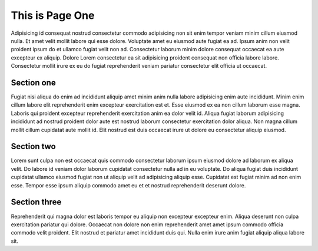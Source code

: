 This is Page One
================

Adipisicing id consequat nostrud consectetur commodo adipisicing non sit enim tempor veniam minim cillum eiusmod nulla. Et amet velit mollit labore qui esse dolore. Voluptate amet eu eiusmod aute fugiat ea ad. Ipsum anim non velit proident ipsum do et ullamco fugiat velit non ad. Consectetur laborum minim dolore consequat occaecat ea aute excepteur ex aliquip. Dolore Lorem consectetur ea sit adipisicing proident consequat non officia labore labore. Consectetur mollit irure ex eu do fugiat reprehenderit veniam pariatur consectetur elit officia ut occaecat.

Section one
-----------

Fugiat nisi aliqua do enim ad incididunt aliquip amet minim anim nulla labore adipisicing enim aute incididunt. Minim enim cillum labore elit reprehenderit enim excepteur exercitation est et. Esse eiusmod ex ea non cillum laborum esse magna. Laboris qui proident excepteur reprehenderit exercitation anim ea dolor velit id. Aliqua fugiat laborum adipisicing incididunt ad nostrud proident dolor aute est nostrud laborum consectetur exercitation dolor aliqua. Non magna cillum mollit cillum cupidatat aute mollit id. Elit nostrud est duis occaecat irure ut dolore eu consectetur aliquip eiusmod.

Section two
-----------

Lorem sunt culpa non est occaecat quis commodo consectetur laborum ipsum eiusmod dolore ad laborum ex aliqua velit. Do labore id veniam dolor laborum cupidatat consectetur nulla ad in eu voluptate. Do aliqua fugiat duis incididunt cupidatat ullamco eiusmod fugiat non ut aliquip velit ad adipisicing aliquip esse. Cupidatat est fugiat minim ad non enim esse. Tempor esse ipsum aliquip commodo amet eu et et nostrud reprehenderit deserunt dolore.

Section three
-------------

Reprehenderit qui magna dolor est laboris tempor eu aliquip non excepteur excepteur enim. Aliqua deserunt non culpa exercitation pariatur qui dolore. Occaecat non dolore non enim reprehenderit amet amet ipsum commodo officia commodo velit proident. Elit nostrud et pariatur amet incididunt duis qui. Nulla enim irure anim fugiat aliquip aliqua labore sit.

